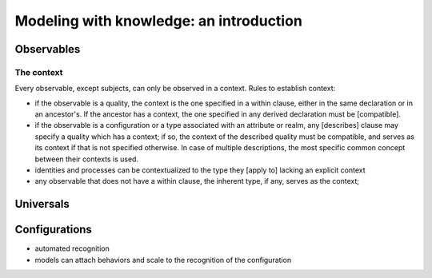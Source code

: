 Modeling with knowledge: an introduction
========================================


Observables
-----------

The context
~~~~~~~~~~~

Every observable, except subjects, can only be observed in a context. Rules to establish context:

- if the observable is a quality, the context is the one specified in a within clause, either in the
  same declaration or in an ancestor's. If the ancestor has a context, the one specified in any derived
  declaration must be [compatible].
- if the observable is a configuration or a type associated with an attribute or realm, any [describes] 
  clause may specify a quality which has a context; if so, the context of the described quality must be 
  compatible, and serves as its context if that is not specified otherwise. In case of multiple descriptions, 
  the most specific common concept between their contexts is used.
- identities and processes can be contextualized to the type they [apply to] lacking an explicit context
- any observable that does not have a within clause, the inherent type, if any, serves as the context;

Universals
----------

Configurations
--------------

* automated recognition
* models can attach behaviors and scale to the recognition of the configuration